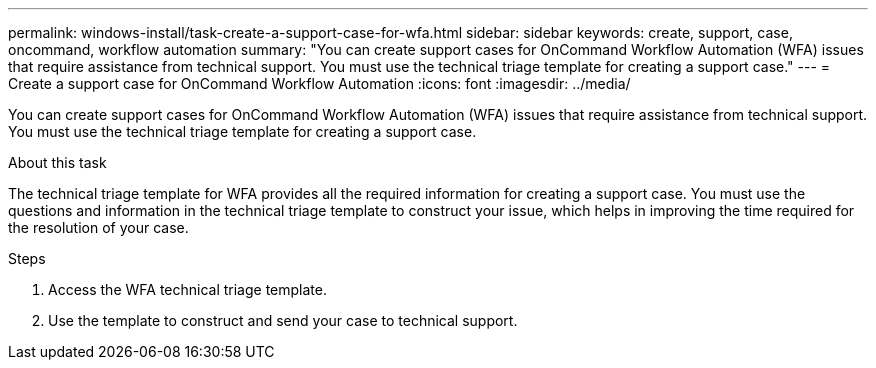 ---
permalink: windows-install/task-create-a-support-case-for-wfa.html
sidebar: sidebar
keywords: create, support, case, oncommand, workflow automation
summary: "You can create support cases for OnCommand Workflow Automation (WFA) issues that require assistance from technical support. You must use the technical triage template for creating a support case."
---
= Create a support case for OnCommand Workflow Automation
:icons: font
:imagesdir: ../media/

[.lead]
You can create support cases for OnCommand Workflow Automation (WFA) issues that require assistance from technical support. You must use the technical triage template for creating a support case.

.About this task

The technical triage template for WFA provides all the required information for creating a support case. You must use the questions and information in the technical triage template to construct your issue, which helps in improving the time required for the resolution of your case.

.Steps
. Access the WFA technical triage template.
. Use the template to construct and send your case to technical support.
